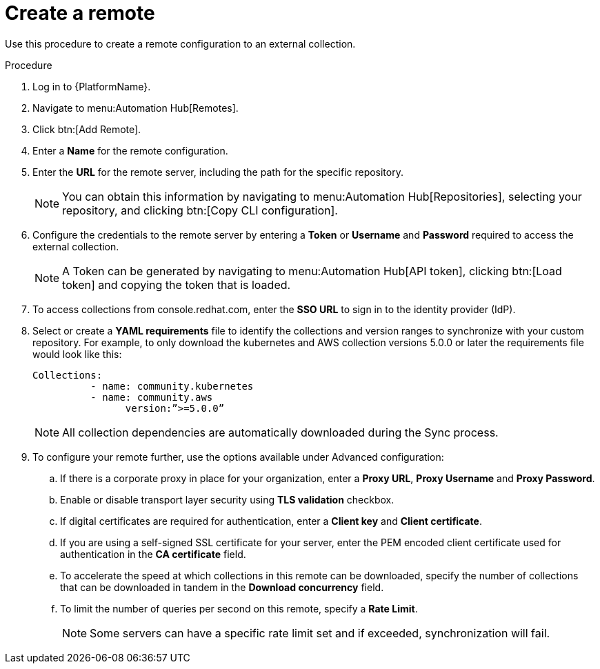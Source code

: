 // Module included in the following assemblies:
// assembly-basic-remote-management.adoc

[id="proc-create-remote"]

= Create a remote

Use this procedure to create a remote configuration to an external collection.

.Procedure
. Log in to {PlatformName}.
. Navigate to menu:Automation Hub[Remotes].
. Click btn:[Add Remote].
. Enter a *Name* for the remote configuration.
. Enter the *URL* for the remote server, including the path for the specific repository.
+
[NOTE]
====
You can obtain this information by navigating to menu:Automation Hub[Repositories], selecting your repository, and clicking btn:[Copy CLI configuration].
====
+
. Configure the credentials to the remote server by entering a *Token* or *Username* and *Password* required to access the external collection.
+
[NOTE]
====
A Token can be generated by navigating to menu:Automation Hub[API token], clicking btn:[Load token] and copying the token that is loaded.
====
+
. To access collections from console.redhat.com, enter the *SSO URL* to sign in to the  identity provider (IdP).
. Select or create a *YAML requirements* file to identify the collections and version ranges to synchronize with your custom repository. For example, to only download the kubernetes and AWS collection versions 5.0.0 or later the requirements file would look like this:
+
-----
Collections:
 	  - name: community.kubernetes
	  - name: community.aws
 		version:”>=5.0.0”
-----
+
[NOTE]
====
All collection dependencies are automatically downloaded during the Sync process.
====
+
. To configure your remote further, use the options available under Advanced configuration:
.. If there is a corporate proxy in place for your organization, enter a *Proxy URL*, *Proxy Username* and *Proxy Password*.
.. Enable or disable transport layer security using *TLS validation* checkbox.
.. If digital certificates are required for authentication, enter a *Client key* and *Client certificate*.
.. If you are using a self-signed SSL certificate for your server, enter the PEM encoded client certificate used for authentication in the *CA certificate* field.
.. To accelerate the speed at which collections in this remote can be downloaded, specify the number of collections that can be downloaded in tandem in the *Download concurrency* field.
.. To limit the number of queries per second on this remote, specify a *Rate Limit*.
+
[NOTE]
====
Some servers can have a specific rate limit set and if exceeded, synchronization will fail.
====

